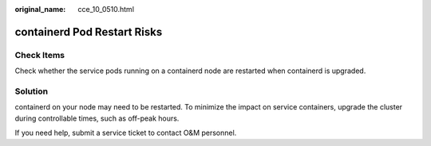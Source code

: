 :original_name: cce_10_0510.html

.. _cce_10_0510:

containerd Pod Restart Risks
============================

Check Items
-----------

Check whether the service pods running on a containerd node are restarted when containerd is upgraded.

Solution
--------

containerd on your node may need to be restarted. To minimize the impact on service containers, upgrade the cluster during controllable times, such as off-peak hours.

If you need help, submit a service ticket to contact O&M personnel.

